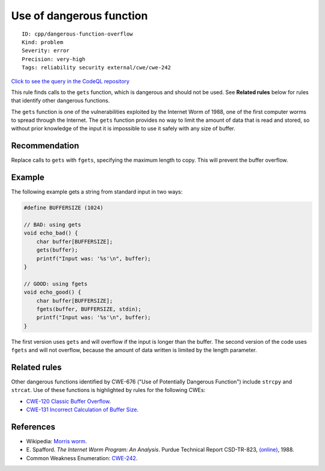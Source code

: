 Use of dangerous function
=========================

::

    ID: cpp/dangerous-function-overflow
    Kind: problem
    Severity: error
    Precision: very-high
    Tags: reliability security external/cwe/cwe-242

`Click to see the query in the CodeQL
repository <https://github.com/github/codeql/tree/main/cpp/ql/src/Security/CWE/CWE-676/DangerousFunctionOverflow.ql>`__

This rule finds calls to the ``gets`` function, which is dangerous and
should not be used. See **Related rules** below for rules that identify
other dangerous functions.

The ``gets`` function is one of the vulnerabilities exploited by the
Internet Worm of 1988, one of the first computer worms to spread through
the Internet. The ``gets`` function provides no way to limit the amount
of data that is read and stored, so without prior knowledge of the input
it is impossible to use it safely with any size of buffer.

Recommendation
--------------

Replace calls to ``gets`` with ``fgets``, specifying the maximum length
to copy. This will prevent the buffer overflow.

Example
-------

The following example gets a string from standard input in two ways:

.. code:: c

    #define BUFFERSIZE (1024)

    // BAD: using gets
    void echo_bad() {
        char buffer[BUFFERSIZE];
        gets(buffer);
        printf("Input was: '%s'\n", buffer);
    }

    // GOOD: using fgets
    void echo_good() {
        char buffer[BUFFERSIZE];
        fgets(buffer, BUFFERSIZE, stdin);
        printf("Input was: '%s'\n", buffer);
    }

The first version uses ``gets`` and will overflow if the input is longer
than the buffer. The second version of the code uses ``fgets`` and will
not overflow, because the amount of data written is limited by the
length parameter.

Related rules
-------------

Other dangerous functions identified by CWE-676 ("Use of Potentially
Dangerous Function") include ``strcpy`` and ``strcat``. Use of these
functions is highlighted by rules for the following CWEs:

-  `CWE-120 Classic Buffer
   Overflow <https://cwe.mitre.org/data/definitions/120.html>`__.
-  `CWE-131 Incorrect Calculation of Buffer
   Size <https://cwe.mitre.org/data/definitions/131.html>`__.

References
----------

-  Wikipedia: `Morris
   worm <http://en.wikipedia.org/wiki/Morris_worm>`__.
-  E. Spafford. *The Internet Worm Program: An Analysis*. Purdue
   Technical Report CSD-TR-823,
   `(online) <http://www.textfiles.com/100/tr823.txt>`__, 1988.
-  Common Weakness Enumeration:
   `CWE-242 <https://cwe.mitre.org/data/definitions/242.html>`__.
